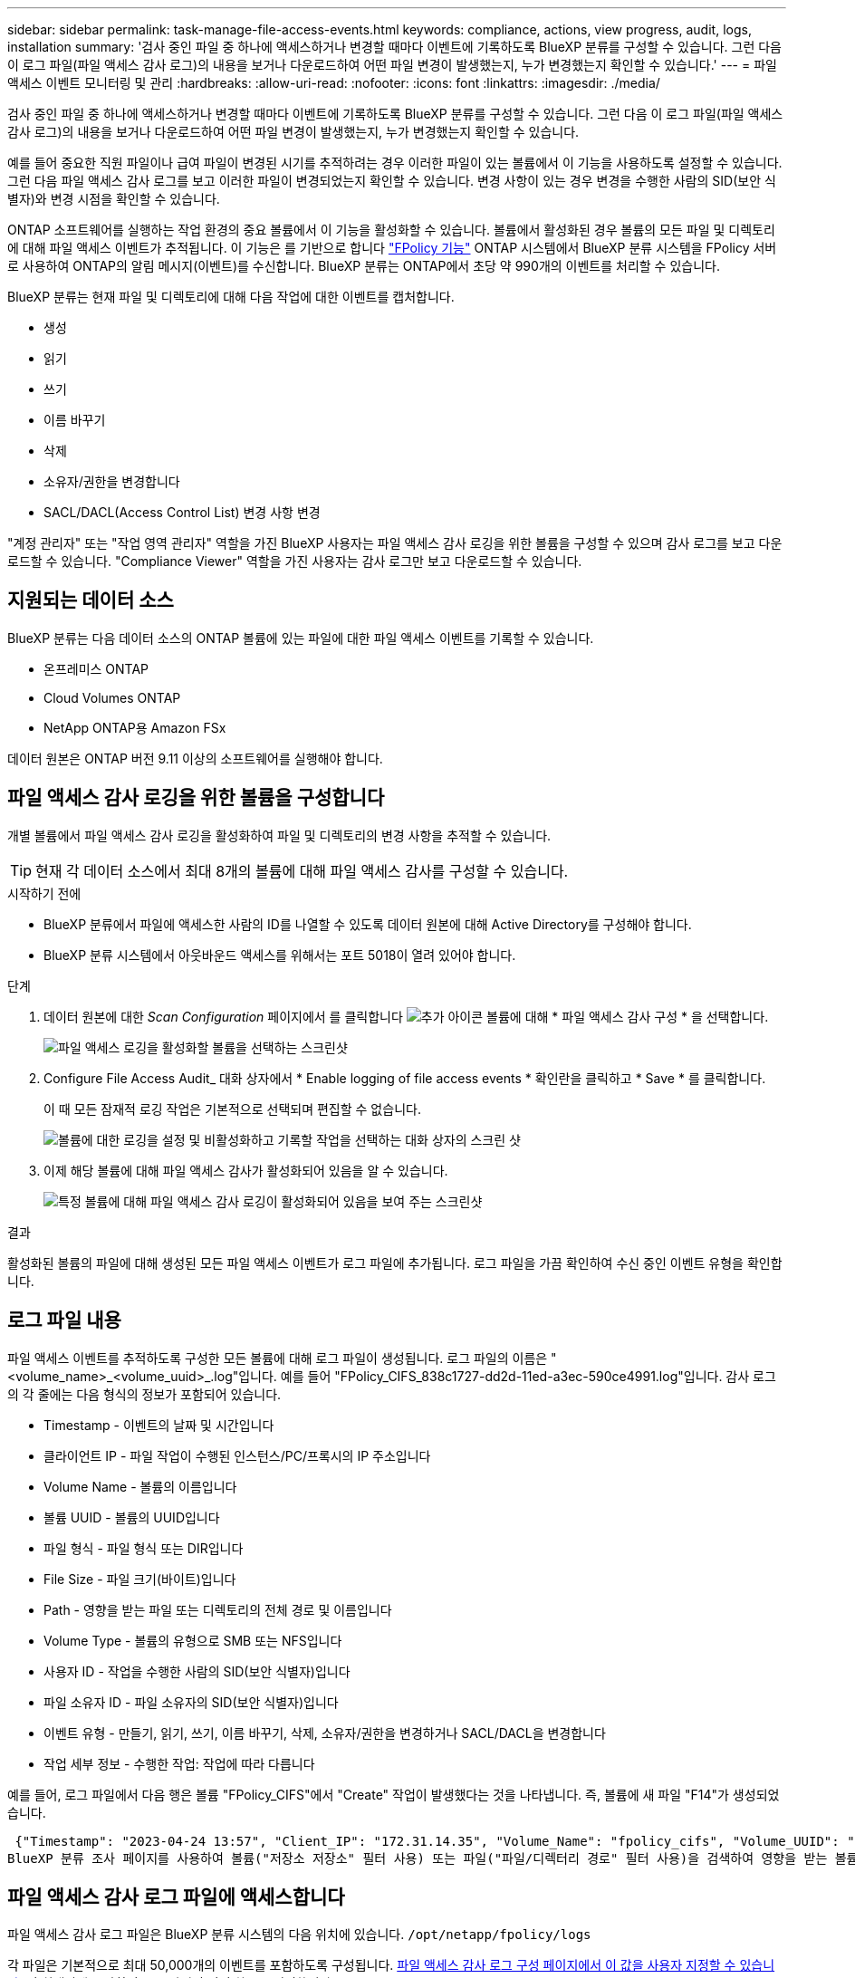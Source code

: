 ---
sidebar: sidebar 
permalink: task-manage-file-access-events.html 
keywords: compliance, actions, view progress, audit, logs, installation 
summary: '검사 중인 파일 중 하나에 액세스하거나 변경할 때마다 이벤트에 기록하도록 BlueXP 분류를 구성할 수 있습니다. 그런 다음 이 로그 파일(파일 액세스 감사 로그)의 내용을 보거나 다운로드하여 어떤 파일 변경이 발생했는지, 누가 변경했는지 확인할 수 있습니다.' 
---
= 파일 액세스 이벤트 모니터링 및 관리
:hardbreaks:
:allow-uri-read: 
:nofooter: 
:icons: font
:linkattrs: 
:imagesdir: ./media/


[role="lead"]
검사 중인 파일 중 하나에 액세스하거나 변경할 때마다 이벤트에 기록하도록 BlueXP 분류를 구성할 수 있습니다. 그런 다음 이 로그 파일(파일 액세스 감사 로그)의 내용을 보거나 다운로드하여 어떤 파일 변경이 발생했는지, 누가 변경했는지 확인할 수 있습니다.

예를 들어 중요한 직원 파일이나 급여 파일이 변경된 시기를 추적하려는 경우 이러한 파일이 있는 볼륨에서 이 기능을 사용하도록 설정할 수 있습니다. 그런 다음 파일 액세스 감사 로그를 보고 이러한 파일이 변경되었는지 확인할 수 있습니다. 변경 사항이 있는 경우 변경을 수행한 사람의 SID(보안 식별자)와 변경 시점을 확인할 수 있습니다.

ONTAP 소프트웨어를 실행하는 작업 환경의 중요 볼륨에서 이 기능을 활성화할 수 있습니다. 볼륨에서 활성화된 경우 볼륨의 모든 파일 및 디렉토리에 대해 파일 액세스 이벤트가 추적됩니다. 이 기능은 를 기반으로 합니다 https://docs.netapp.com/us-en/ontap/nas-audit/two-parts-fpolicy-solution-concept.html["FPolicy 기능"^] ONTAP 시스템에서 BlueXP 분류 시스템을 FPolicy 서버로 사용하여 ONTAP의 알림 메시지(이벤트)를 수신합니다. BlueXP 분류는 ONTAP에서 초당 약 990개의 이벤트를 처리할 수 있습니다.

BlueXP 분류는 현재 파일 및 디렉토리에 대해 다음 작업에 대한 이벤트를 캡처합니다.

* 생성
* 읽기
* 쓰기
* 이름 바꾸기
* 삭제
* 소유자/권한을 변경합니다
* SACL/DACL(Access Control List) 변경 사항 변경


"계정 관리자" 또는 "작업 영역 관리자" 역할을 가진 BlueXP 사용자는 파일 액세스 감사 로깅을 위한 볼륨을 구성할 수 있으며 감사 로그를 보고 다운로드할 수 있습니다. "Compliance Viewer" 역할을 가진 사용자는 감사 로그만 보고 다운로드할 수 있습니다.



== 지원되는 데이터 소스

BlueXP 분류는 다음 데이터 소스의 ONTAP 볼륨에 있는 파일에 대한 파일 액세스 이벤트를 기록할 수 있습니다.

* 온프레미스 ONTAP
* Cloud Volumes ONTAP
* NetApp ONTAP용 Amazon FSx


데이터 원본은 ONTAP 버전 9.11 이상의 소프트웨어를 실행해야 합니다.



== 파일 액세스 감사 로깅을 위한 볼륨을 구성합니다

개별 볼륨에서 파일 액세스 감사 로깅을 활성화하여 파일 및 디렉토리의 변경 사항을 추적할 수 있습니다.


TIP: 현재 각 데이터 소스에서 최대 8개의 볼륨에 대해 파일 액세스 감사를 구성할 수 있습니다.

.시작하기 전에
* BlueXP 분류에서 파일에 액세스한 사람의 ID를 나열할 수 있도록 데이터 원본에 대해 Active Directory를 구성해야 합니다.
* BlueXP 분류 시스템에서 아웃바운드 액세스를 위해서는 포트 5018이 열려 있어야 합니다.


.단계
. 데이터 원본에 대한 _Scan Configuration_ 페이지에서 를 클릭합니다 image:screenshot_horizontal_more_button.gif["추가 아이콘"] 볼륨에 대해 * 파일 액세스 감사 구성 * 을 선택합니다.
+
image:screenshot_compliance_file_access_audit_button.png["파일 액세스 로깅을 활성화할 볼륨을 선택하는 스크린샷"]

. Configure File Access Audit_ 대화 상자에서 * Enable logging of file access events * 확인란을 클릭하고 * Save * 를 클릭합니다.
+
이 때 모든 잠재적 로깅 작업은 기본적으로 선택되며 편집할 수 없습니다.

+
image:screenshot_compliance_file_access_audit_dialog.png["볼륨에 대한 로깅을 설정 및 비활성화하고 기록할 작업을 선택하는 대화 상자의 스크린 샷"]

. 이제 해당 볼륨에 대해 파일 액세스 감사가 활성화되어 있음을 알 수 있습니다.
+
image:screenshot_compliance_file_access_audit_done.png["특정 볼륨에 대해 파일 액세스 감사 로깅이 활성화되어 있음을 보여 주는 스크린샷"]



.결과
활성화된 볼륨의 파일에 대해 생성된 모든 파일 액세스 이벤트가 로그 파일에 추가됩니다. 로그 파일을 가끔 확인하여 수신 중인 이벤트 유형을 확인합니다.



== 로그 파일 내용

파일 액세스 이벤트를 추적하도록 구성한 모든 볼륨에 대해 로그 파일이 생성됩니다. 로그 파일의 이름은 "<volume_name>_<volume_uuid>_.log"입니다. 예를 들어 "FPolicy_CIFS_838c1727-dd2d-11ed-a3ec-590ce4991.log"입니다. 감사 로그의 각 줄에는 다음 형식의 정보가 포함되어 있습니다.

* Timestamp - 이벤트의 날짜 및 시간입니다
* 클라이언트 IP - 파일 작업이 수행된 인스턴스/PC/프록시의 IP 주소입니다
* Volume Name - 볼륨의 이름입니다
* 볼륨 UUID - 볼륨의 UUID입니다
* 파일 형식 - 파일 형식 또는 DIR입니다
* File Size - 파일 크기(바이트)입니다
* Path - 영향을 받는 파일 또는 디렉토리의 전체 경로 및 이름입니다
* Volume Type - 볼륨의 유형으로 SMB 또는 NFS입니다
* 사용자 ID - 작업을 수행한 사람의 SID(보안 식별자)입니다
* 파일 소유자 ID - 파일 소유자의 SID(보안 식별자)입니다
* 이벤트 유형 - 만들기, 읽기, 쓰기, 이름 바꾸기, 삭제, 소유자/권한을 변경하거나 SACL/DACL을 변경합니다
* 작업 세부 정보 - 수행한 작업: 작업에 따라 다릅니다


예를 들어, 로그 파일에서 다음 행은 볼륨 "FPolicy_CIFS"에서 "Create" 작업이 발생했다는 것을 나타냅니다. 즉, 볼륨에 새 파일 "F14"가 생성되었습니다.

 {"Timestamp": "2023-04-24 13:57", "Client_IP": "172.31.14.35", "Volume_Name": "fpolicy_cifs", "Volume_UUID": "838c1727-dd2d-11ed-a3ec-590ce4991", "File_Type": "FILE", "File_Size": 100, "Path": \\FPOLICY_CVO\fpolicy_cifs_share\dbs\f14, "Volume_Type": "SMB", "User_ID": "S-1-5-21-459977447-2546672318-3630509715-500", "File_Owner_ID": "S-1-5-32-544", "Event_Type": "CREATE", "Action_Details": {details}}
BlueXP 분류 조사 페이지를 사용하여 볼륨("저장소 저장소" 필터 사용) 또는 파일("파일/디렉터리 경로" 필터 사용)을 검색하여 영향을 받는 볼륨 및 파일에 대한 자세한 정보를 볼 수 있습니다.



== 파일 액세스 감사 로그 파일에 액세스합니다

파일 액세스 감사 로그 파일은 BlueXP 분류 시스템의 다음 위치에 있습니다. `/opt/netapp/fpolicy/logs`

각 파일은 기본적으로 최대 50,000개의 이벤트를 포함하도록 구성됩니다. <<파일 액세스 감사 로그 설정을 구성합니다,파일 액세스 감사 로그 구성 페이지에서 이 값을 사용자 지정할 수 있습니다.>> 이 최대값에 도달하면 로그 파일의 이전 항목을 덮어씁니다.

디렉토리의 모든 로그 파일의 총 크기는 기본적으로 최대 50GB로 설정됩니다. <<파일 액세스 감사 로그 설정을 구성합니다,파일 액세스 감사 로그 구성 페이지에서 이 값을 사용자 지정할 수 있습니다.>> 이 제한에 도달하면 새 로그 파일이 추가되면 가장 오래된 로그 파일이 삭제됩니다. 또한 14일이 지난 모든 로그 파일은 최대 보존 시간이므로 덮어쓰게 됩니다.

BlueXP 분류가 사내 Linux 시스템이나 클라우드에 배포한 Linux 시스템에 설치되어 있는 경우 로그 파일로 직접 이동할 수 있습니다.

BlueXP 분류를 클라우드에 배포하면 BlueXP 분류 인스턴스에 SSH를 사용해야 합니다. 사용자 및 암호를 입력하거나 BlueXP Connector 설치 중에 제공한 SSH 키를 사용하여 시스템에 SSH를 수행합니다. SSH 명령은 다음과 같습니다.

 ssh -i <path_to_the_ssh_key> <machine_user>@<datasense_ip>
* path_to_the_ssh_key> = ssh 인증 키의 위치입니다
* machine_user>:
+
** AWS의 경우 <EC2-USER>를 사용합니다
** Azure의 경우: BlueXP 인스턴스에 대해 생성한 사용자를 사용합니다
** GCP의 경우: BlueXP 인스턴스에 대해 생성한 사용자를 사용합니다


* <datasense_ip> = BlueXP 분류 가상 머신 인스턴스의 IP 주소입니다


클라우드의 시스템에 액세스하려면 보안 그룹 인바운드 규칙을 수정해야 합니다. 자세한 내용은 다음을 참조하십시오.

* https://docs.netapp.com/us-en/bluexp-setup-admin/reference-ports-aws.html["AWS의 보안 그룹 규칙"^]
* https://docs.netapp.com/us-en/bluexp-setup-admin/reference-ports-azure.html["Azure의 보안 그룹 규칙"^]
* https://docs.netapp.com/us-en/bluexp-setup-admin/reference-ports-gcp.html["Google Cloud의 방화벽 규칙"^]




== 파일 액세스 감사 로그 설정을 구성합니다

파일 액세스 감사 파일 로그에 대해 구성할 수 있는 세 가지 옵션이 있습니다. 이러한 설정은 이 BlueXP 분류 인스턴스에 대한 파일 액세스 감사 로깅을 구성한 모든 데이터 원본에 적용됩니다. 이러한 설정은 BlueXP classification_Configuration_페이지의 _ 파일 액세스 감사 로그_ 섹션에서 구성합니다.

image:screenshot_compliance_file_access_audit_config.png["BlueXP 분류 구성 페이지의 감사 로그에 대한 구성 설정을 보여 주는 스크린샷"]

[cols="30,50"]
|===
| 감사 로그 옵션 | 설명 


| 로그 파일 위치 | 현재 로그 파일을 쓸 수 있도록 위치가 하드코딩되어 있습니다 `/opt/netapp/fpolicy/logs` 


| 감사 로그에 대한 최대 스토리지 할당 | 디렉토리에 있는 모든 로그 파일의 총 크기는 현재 50GB의 기본값으로 하드 코딩되어 있습니다. 이 제한에 도달하면 가장 오래된 로그 파일이 자동으로 삭제됩니다. 


| 감사 파일당 최대 감사 이벤트 수입니다 | 각 파일은 현재 최대 50,000개의 이벤트를 포함하도록 하드코딩되어 있습니다. 이 최대값에 도달하면 새 이벤트가 추가되면서 이전 이벤트가 삭제됩니다. 
|===
이러한 설정은 현재 기본 설정으로 하드 코딩되어 있습니다. 변경할 수 없습니다.
